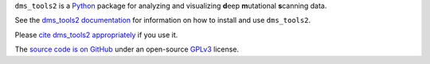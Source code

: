 ``dms_tools2`` is a `Python`_ package for analyzing and visualizing **d**\eep **m**\utational **s**\canning data.

See the `dms_tools2 documentation`_ for information on how to install and use ``dms_tools2``.

Please `cite dms_tools2 appropriately`_ if you use it.

The `source code is on GitHub`_ under an open-source `GPLv3`_ license.  


.. _`source code is on GitHub`: https://github.com/jbloomlab/dms_tools2
.. _`GPLv3`: http://www.gnu.org/copyleft/gpl.html
.. _`Bloom Lab`: http://research.fhcrc.org/bloom/en.html
.. _`dms_tools2 documentation`: http://jbloomlab.github.io/dms_tools2
.. _`Python`: https://www.python.org
.. _`cite dms_tools2 appropriately`: http://jbloomlab.github.io/dms_tools2/citations.html
